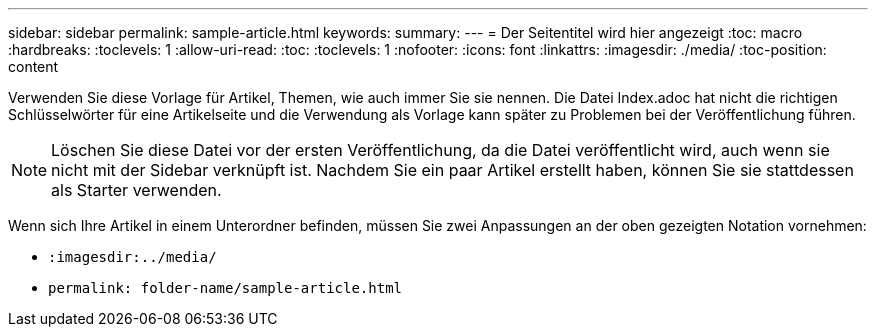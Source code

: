 ---
sidebar: sidebar 
permalink: sample-article.html 
keywords:  
summary:  
---
= Der Seitentitel wird hier angezeigt
:toc: macro
:hardbreaks:
:toclevels: 1
:allow-uri-read: 
:toc: 
:toclevels: 1
:nofooter: 
:icons: font
:linkattrs: 
:imagesdir: ./media/
:toc-position: content


[role="lead"]
Verwenden Sie diese Vorlage für Artikel, Themen, wie auch immer Sie sie nennen. Die Datei Index.adoc hat nicht die richtigen Schlüsselwörter für eine Artikelseite und die Verwendung als Vorlage kann später zu Problemen bei der Veröffentlichung führen.


NOTE: Löschen Sie diese Datei vor der ersten Veröffentlichung, da die Datei veröffentlicht wird, auch wenn sie nicht mit der Sidebar verknüpft ist. Nachdem Sie ein paar Artikel erstellt haben, können Sie sie stattdessen als Starter verwenden.

Wenn sich Ihre Artikel in einem Unterordner befinden, müssen Sie zwei Anpassungen an der oben gezeigten Notation vornehmen:

* `:imagesdir:../media/`
* `permalink: folder-name/sample-article.html`

